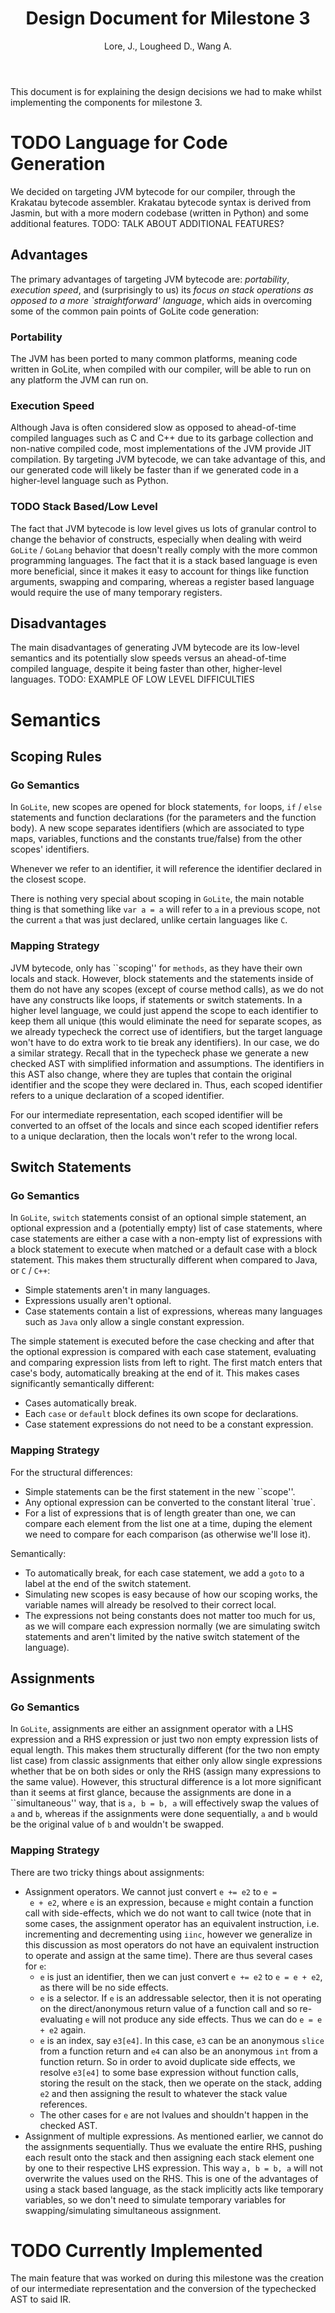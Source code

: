 #+TITLE: Design Document for Milestone 3
#+AUTHOR: Lore, J., Lougheed D., Wang A.
#+LATEX_HEADER: \usepackage[margin=0.9in]{geometry}
#+LATEX_HEADER: \usepackage[fontsize=10.5pt]{scrextend}
This document is for explaining the design decisions we had to make
whilst implementing the components for milestone 3.  \newpage
* TODO Language for Code Generation
  We decided on targeting JVM bytecode for our compiler, through the Krakatau
  bytecode assembler. Krakatau bytecode syntax is derived from Jasmin, but with
  a more modern codebase (written in Python) and some additional features.
  TODO: TALK ABOUT ADDITIONAL FEATURES?
** Advantages
   The primary advantages of targeting JVM bytecode are:
   [[Portability][portability]], [[Execution Speed][execution speed]],
   and (surprisingly to us) its [[Stack Based/Low Level][focus on stack
   operations as opposed to a more `straightforward' language]], which
   aids in overcoming some of the common pain points of GoLite code
   generation:
*** Portability
    The JVM has been ported to many common platforms, meaning code written in
    GoLite, when compiled with our compiler, will be able to run on any
    platform the JVM can run on.
*** Execution Speed
    Although Java is often considered slow as opposed to ahead-of-time compiled
    languages such as C and C++ due to its garbage collection and non-native
    compiled code, most implementations of the JVM provide JIT compilation.
    By targeting JVM bytecode, we can take advantage of this, and our generated
    code will likely be faster than if we generated code in a higher-level
    language such as Python.
*** TODO Stack Based/Low Level
    The fact that JVM bytecode is low level gives us lots of granular
    control to change the behavior of constructs, especially when
    dealing with weird ~GoLite~ / ~GoLang~ behavior that doesn't
    really comply with the more common programming languages. The fact
    that it is a stack based language is even more beneficial, since
    it makes it easy to account for things like function arguments,
    swapping and comparing, whereas a register based language would
    require the use of many temporary registers.

** Disadvantages
   The main disadvantages of generating JVM bytecode are its low-level semantics
   and its potentially slow speeds versus an ahead-of-time compiled language,
   despite it being faster than other, higher-level languages.
   TODO: EXAMPLE OF LOW LEVEL DIFFICULTIES
* Semantics
** Scoping Rules
*** Go Semantics
    In ~GoLite~, new scopes are opened for block statements, ~for~
    loops, ~if~ / ~else~ statements and function declarations (for the
    parameters and the function body). A new scope separates
    identifiers (which are associated to type maps, variables,
    functions and the constants true/false) from the other scopes'
    identifiers.

    Whenever we refer to an identifier, it will reference the
    identifier declared in the closest scope.

    There is nothing very special about scoping in ~GoLite~, the main
    notable thing is that something like ~var a = a~ will refer to ~a~
    in a previous scope, not the current ~a~ that was just declared,
    unlike certain languages like ~C~.
*** Mapping Strategy
    JVM bytecode, only has ``scoping'' for ~methods~, as they have
    their own locals and stack. However, block statements and the
    statements inside of them do not have any scopes (except of course
    method calls), as we do not have any constructs like loops, if
    statements or switch statements. In a higher level language, we
    could just append the scope to each identifier to keep them all
    unique (this would eliminate the need for separate scopes, as we
    already typecheck the correct use of identifiers, but the target
    language won't have to do extra work to tie break any
    identifiers). In our case, we do a similar strategy. Recall that
    in the typecheck phase we generate a new checked AST with
    simplified information and assumptions. The identifiers in this
    AST also change, where they are tuples that contain the original
    identifier and the scope they were declared in. Thus, each scoped
    identifier refers to a unique declaration of a scoped identifier.

    For our intermediate representation, each scoped identifier will
    be converted to an offset of the locals and since each scoped
    identifier refers to a unique declaration, then the locals won't
    refer to the wrong local.
** Switch Statements
*** Go Semantics
    In ~GoLite~, ~switch~ statements consist of an optional simple
    statement, an optional expression and a (potentially empty) list
    of case statements, where case statements are either a case with a
    non-empty list of expressions with a block statement to execute
    when matched or a default case with a block statement. This makes
    them structurally different when compared to Java, or ~C~ / ~C++~:
    - Simple statements aren't in many languages.
    - Expressions usually aren't optional.
    - Case statements contain a list of expressions, whereas many
      languages such as ~Java~ only allow a single constant expression.
    The simple statement is executed before the case checking and
    after that the optional expression is compared with each case
    statement, evaluating and comparing expression lists from left to
    right. The first match enters that case's body, automatically
    breaking at the end of it. This makes cases significantly semantically different:
    - Cases automatically break.
    - Each ~case~ or ~default~ block defines its own scope for declarations.
    - Case statement expressions do not need to be a constant expression.

*** Mapping Strategy
    For the structural differences:
    - Simple statements can be the first statement in the new ``scope''.
    - Any optional expression can be converted to the constant literal `true`.
    - For a list of expressions that is of length greater than one, we
      can compare each element from the list one at a time, duping the
      element we need to compare for each comparison (as otherwise
      we'll lose it).
    Semantically:
    - To automatically break, for each case statement, we add a ~goto~
      to a label at the end of the switch statement.
    - Simulating new scopes is easy because of how our scoping works,
      the variable names will already be resolved to their correct local.
    - The expressions not being constants does not matter too much for
      us, as we will compare each expression normally (we are
      simulating switch statements and aren't limited by the native
      switch statement of the language).
** Assignments
*** Go Semantics
    In ~GoLite~, assignments are either an assignment operator with a
    LHS expression and a RHS expression or just two non empty
    expression lists of equal length. This makes them structurally
    different (for the two non empty list case) from classic
    assignments that either only allow single expressions whether that
    be on both sides or only the RHS (assign many expressions to the
    same value). However, this structural difference is a lot more
    significant than it seems at first glance, because the assignments
    are done in a ``simultaneous'' way, that is ~a, b = b, a~ will
    effectively swap the values of ~a~ and ~b~, whereas if the
    assignments were done sequentially, ~a~ and ~b~ would be the
    original value of ~b~ and wouldn't be swapped.
*** Mapping Strategy
    There are two tricky things about assignments:
    - Assignment operators. We cannot just convert ~e += e2~ to ~e =
      e + e2~, where ~e~ is an expression, because ~e~ might contain a
      function call with side-effects, which we do not want to call
      twice (note that in some cases, the assignment operator has an
      equivalent instruction, i.e. incrementing and decrementing using
      ~iinc~, however we generalize in this discussion as most
      operators do not have an equivalent instruction to operate and
      assign at the same time). There are thus several cases for ~e~:
      - ~e~ is just an identifier, then we can just convert ~e += e2~
        to ~e = e + e2~, as there will be no side effects.
      - ~e~ is a selector. If ~e~ is an addressable selector, then it
        is not operating on the direct/anonymous return value of a
        function call and so re-evaluating ~e~ will not produce any
        side effects. Thus we can do ~e = e + e2~ again.
      - ~e~ is an index, say ~e3[e4]~. In this case, ~e3~ can be an
        anonymous ~slice~ from a function return and ~e4~ can also be an
        anonymous ~int~ from a function return. So in order to avoid
        duplicate side effects, we resolve ~e3[e4]~ to some base
        expression without function calls, storing the result on the
        stack, then we operate on the stack, adding ~e2~ and then
        assigning the result to whatever the stack value references.
      - The other cases for ~e~ are not lvalues and shouldn't happen
        in the checked AST.
    - Assignment of multiple expressions. As mentioned earlier, we
      cannot do the assignments sequentially. Thus we evaluate the
      entire RHS, pushing each result onto the stack and then
      assigning each stack element one by one to their respective LHS
      expression. This way ~a, b = b, a~ will not overwrite the values
      used on the RHS. This is one of the advantages of using a stack
      based language, as the stack implicitly acts like temporary
      variables, so we don't need to simulate temporary variables for
      swapping/simulating simultaneous assignment.
* TODO Currently Implemented
  The main feature that was worked on during this milestone was the
  creation of our intermediate representation and the conversion of
  the typechecked AST to said IR.
